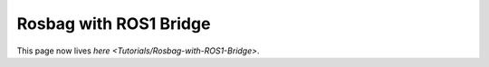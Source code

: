 
Rosbag with ROS1 Bridge
=======================

This page now lives `here <Tutorials/Rosbag-with-ROS1-Bridge>`.

